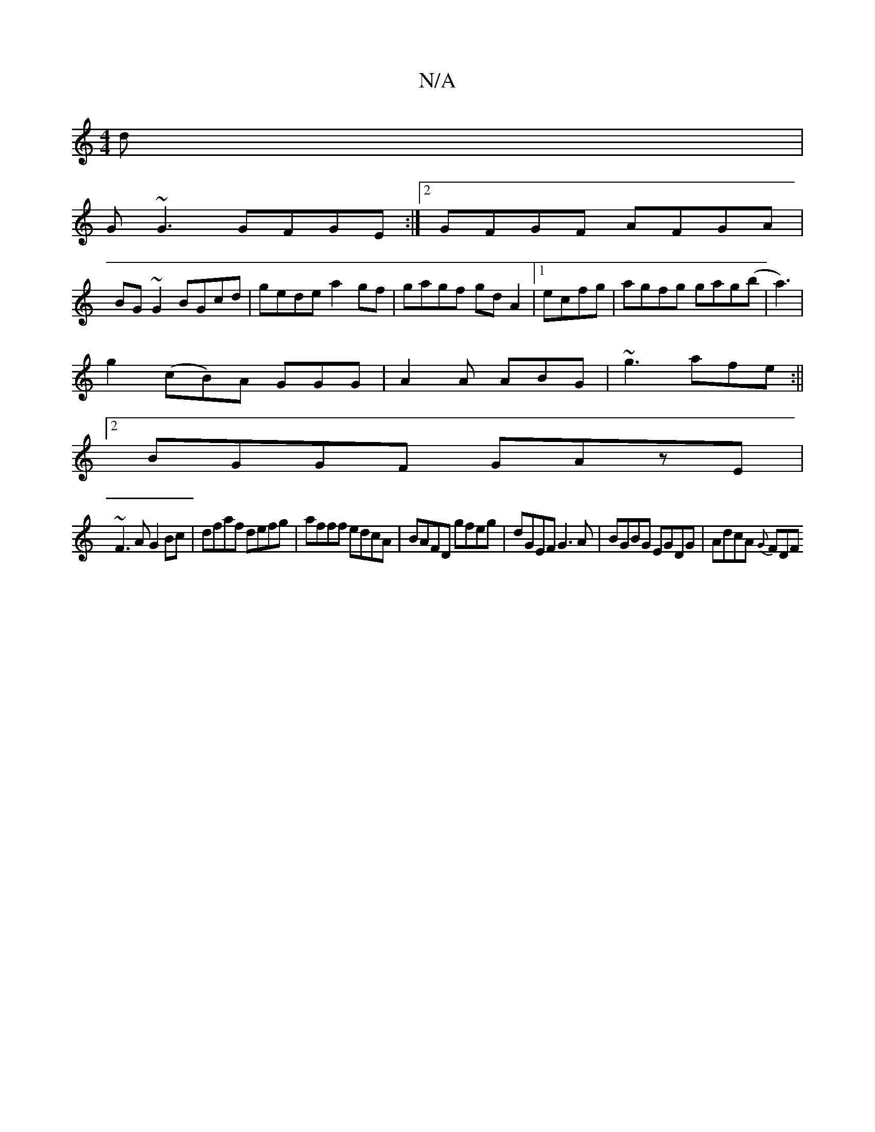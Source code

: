 X:1
T:N/A
M:4/4
R:N/A
K:Cmajor
d|
G~G3 GFGE:|2 GFGF AFGA|
BG~G2 BGcd|gede a2 gf|gagf gdA2|1 ecfg|agfg gag(b|a3)|
g2 (cB)A GGG|A2A ABG|~g3 afe:||
[2 BGGF GAzE |
~F3A G2 Bc|dfaf defg|afff edcA|BAFD gfeg|dGEF G3A|BGBG EGDG|AdcA {G}FDF